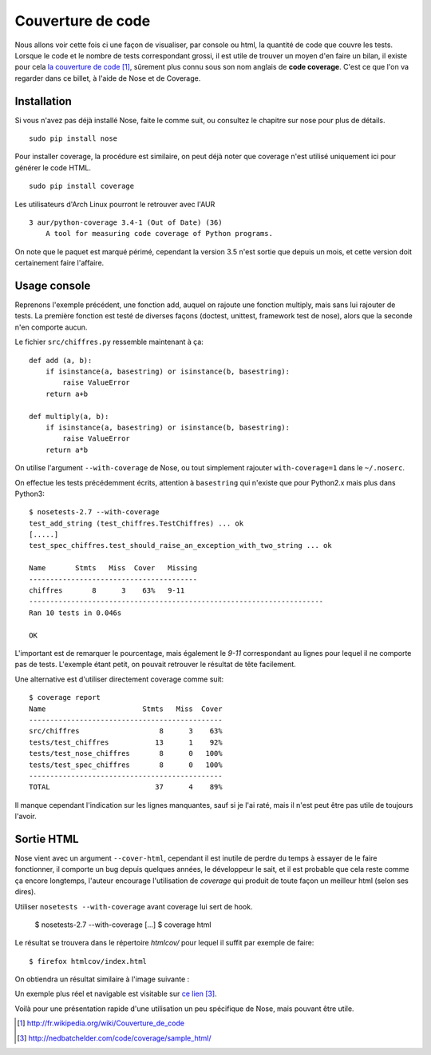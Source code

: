 .. _coverage:

Couverture de code
==================

Nous allons voir cette fois ci une façon de visualiser, par console ou html, la
quantité de code que couvre les tests.  Lorsque le code et le nombre de tests
correspondant grossi, il est utile de trouver un moyen d'en faire un bilan, il
existe pour cela `la couverture de code`_ [1]_, sûrement plus connu sous son nom
anglais de **code coverage**. C'est ce que l'on va regarder dans ce billet, à
l'aide de Nose et de Coverage.

Installation
------------

Si vous n'avez pas déjà installé Nose, faite le comme suit, ou consultez le
chapitre sur nose  pour plus de détails.

::

    sudo pip install nose

Pour installer coverage, la procédure est similaire, on peut déjà noter que
coverage n'est utilisé uniquement ici pour générer le code HTML.

::

    sudo pip install coverage

Les utilisateurs d'Arch Linux pourront le retrouver avec l'AUR

::

    3 aur/python-coverage 3.4-1 (Out of Date) (36)
        A tool for measuring code coverage of Python programs.

On note que le paquet est marqué périmé, cependant la version 3.5 n'est sortie
que depuis un mois, et cette version doit certainement faire l'affaire.

Usage console
-------------

Reprenons l'exemple précédent, une fonction add, auquel on rajoute une fonction
multiply, mais sans lui rajouter de tests. La première fonction est testé de
diverses façons (doctest, unittest, framework test de nose), alors que la seconde n'en comporte aucun.

Le fichier ``src/chiffres.py`` ressemble maintenant à ça::

    def add (a, b):
        if isinstance(a, basestring) or isinstance(b, basestring):
            raise ValueError
        return a+b

    def multiply(a, b):
        if isinstance(a, basestring) or isinstance(b, basestring):
            raise ValueError
        return a*b

On utilise l'argument ``--with-coverage`` de Nose, ou tout simplement rajouter
``with-coverage=1`` dans le ``~/.noserc``.

On effectue les tests précédemment écrits, attention à ``basestring`` qui n'existe
que pour Python2.x mais plus dans Python3::

    $ nosetests-2.7 --with-coverage
    test_add_string (test_chiffres.TestChiffres) ... ok
    [.....]
    test_spec_chiffres.test_should_raise_an_exception_with_two_string ... ok

    Name       Stmts   Miss  Cover   Missing
    ----------------------------------------
    chiffres       8      3    63%   9-11
    ----------------------------------------------------------------------
    Ran 10 tests in 0.046s

    OK

L'important est de remarquer le pourcentage, mais également le `9-11`
correspondant au lignes pour lequel il ne comporte pas de tests. L'exemple
étant petit, on pouvait retrouver le résultat de tête facilement.

Une alternative est d'utiliser directement coverage comme suit::

    $ coverage report
    Name                       Stmts   Miss  Cover
    ----------------------------------------------
    src/chiffres                   8      3    63%
    tests/test_chiffres           13      1    92%
    tests/test_nose_chiffres       8      0   100%
    tests/test_spec_chiffres       8      0   100%
    ----------------------------------------------
    TOTAL                         37      4    89%

Il manque cependant l'indication sur les lignes manquantes, sauf si je l'ai
raté, mais il n'est peut être pas utile de toujours l'avoir.


Sortie HTML
-----------

Nose vient avec un argument ``--cover-html``, cependant il est inutile de perdre
du temps à essayer de le faire fonctionner, il comporte un bug depuis quelques
années, le développeur le sait, et il est probable que cela reste comme ça
encore longtemps, l'auteur encourage l'utilisation de `coverage` qui produit de
toute façon un meilleur html (selon ses dires).

Utiliser ``nosetests --with-coverage`` avant coverage lui sert de hook.

    $ nosetests-2.7 --with-coverage
    [...]
    $ coverage html

Le résultat se trouvera dans le répertoire `htmlcov/` pour lequel il suffit par
exemple de faire::

    $ firefox htmlcov/index.html

On obtiendra un résultat similaire à l'image suivante :

.. image:: ../../_static/coverage.png
    :align: center

Un exemple plus réel et navigable est visitable sur `ce lien`_ [3]_.

Voilà pour une présentation rapide d'une utilisation un peu spécifique de Nose,
mais pouvant être utile.

.. _`la couverture de code`: http://fr.wikipedia.org/wiki/Couverture_de_code
.. _`ce lien`: http://nedbatchelder.com/code/coverage/sample_html/

.. [1] http://fr.wikipedia.org/wiki/Couverture_de_code
.. [3] http://nedbatchelder.com/code/coverage/sample_html/
